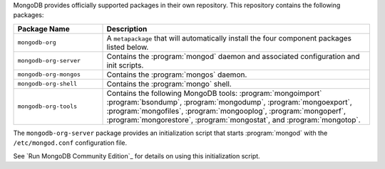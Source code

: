.. Only include this file on a page containing the section title
.. "Run MongoDB Community Edition"

MongoDB provides officially supported packages in their own repository. This
repository contains the following packages:

.. list-table::
   :header-rows: 1
   :widths: 25 75

   * - Package Name
     - Description

   * - ``mongodb-org``
     - A ``metapackage`` that will automatically install
       the four component packages listed below.

   * - ``mongodb-org-server``
     - Contains the :program:`mongod` daemon and associated
       configuration and init scripts.

   * - ``mongodb-org-mongos``
     - Contains the :program:`mongos` daemon.

   * - ``mongodb-org-shell``
     - Contains the :program:`mongo` shell.

   * - ``mongodb-org-tools``
     - Contains the following MongoDB tools: :program:`mongoimport`
       :program:`bsondump`, :program:`mongodump`, :program:`mongoexport`,
       :program:`mongofiles`, :program:`mongooplog`,
       :program:`mongoperf`, :program:`mongorestore`, :program:`mongostat`,
       and :program:`mongotop`.

The ``mongodb-org-server`` package provides an initialization script
that starts :program:`mongod` with the ``/etc/mongod.conf``
configuration file.

.. Links to the section in the including page having this title.

See `Run MongoDB Community Edition`_ for details on using this
initialization script.
